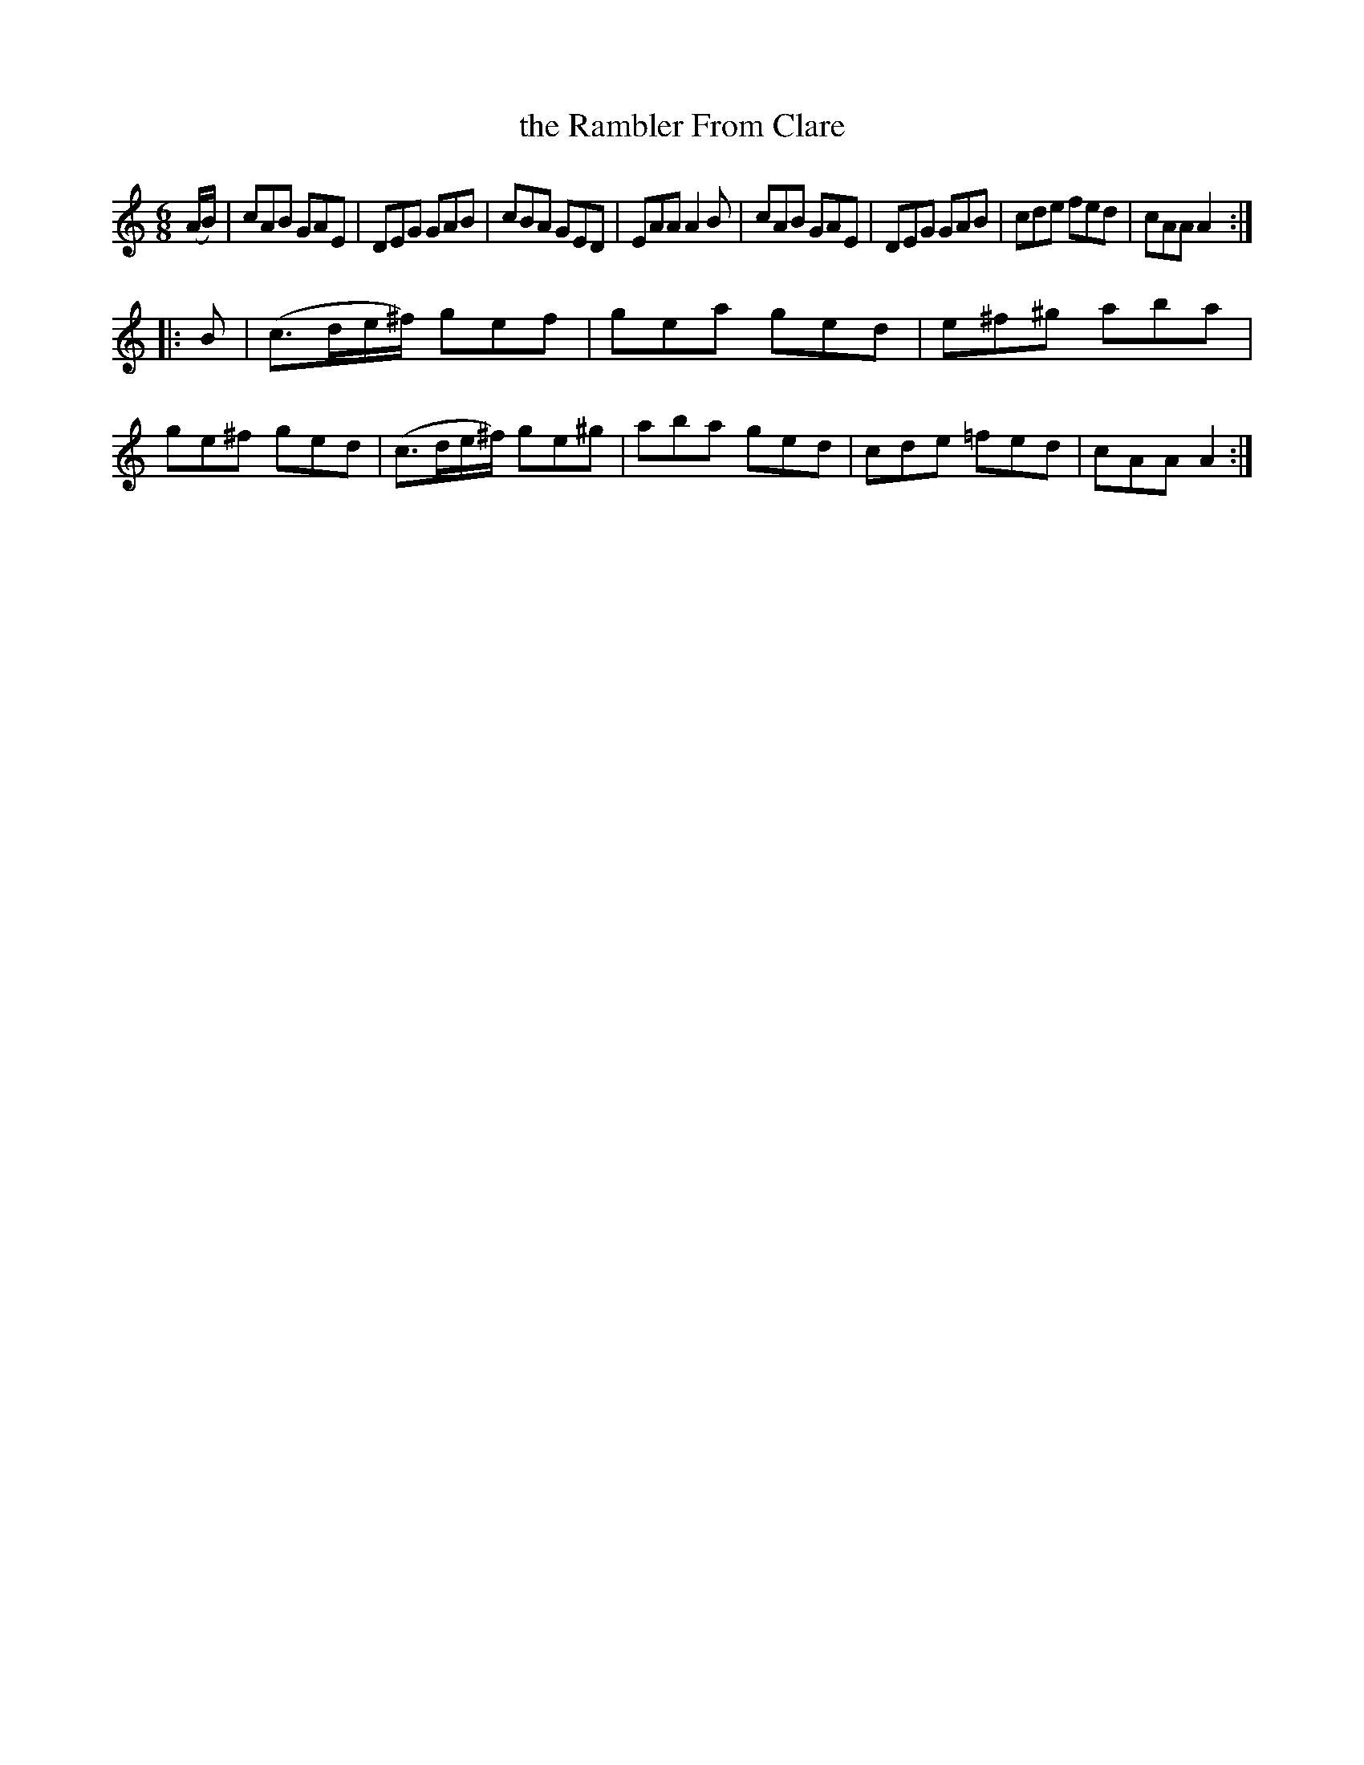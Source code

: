 X: 1009
T: the Rambler From Clare
B: O'Neill's 1850 #1009
Z: Dan G. Petersen, dangp@post6.tele.dk
M: 6/8
L: 1/8
K: Am
(A/B/) |\
cAB GAE | DEG GAB | cBA GED | EAA A2B |\
cAB GAE | DEG GAB | cde fed | cAA A2 :|
|: B |\
(c3/2d/e/^f/) gef | gea ged | e^f^g aba | ge^f ged |\
(c3/2d/e/^f/) ge^g | aba ged | cde =fed | cAA A2 :|
